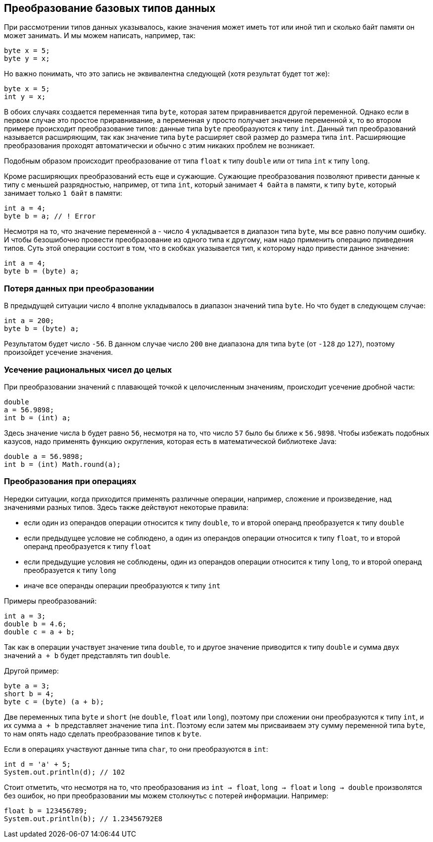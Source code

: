 == Преобразование базовых типов данных

При рассмотрении типов данных указывалось, какие значения может иметь тот или иной тип и сколько байт памяти он может занимать. И мы можем написать, например, так:

[source, java]
----
byte x = 5;
byte y = x;
----

Но важно понимать, что это запись не эквивалентна следующей (хотя результат будет тот же):

[source, java]
----
byte x = 5;
int y = x;
----

В обоих случаях создается переменная типа `byte`, которая затем приравнивается другой переменной. Однако если в первом случае это простое приравнивание, а переменная `y` просто получает значение переменной `x`, то во втором примере происходит преобразование типов: данные типа `byte` преобразуются к типу `int`. Данный тип преобразований называется расширяющим, так как значение типа `byte` расширяет свой размер до размера типа `int`. Расширяющие преобразования проходят автоматически и обычно с этим никаких проблем не возникает.

Подобным образом происходит преобразование от типа `float` к типу `double` или от типа `int` к типу `long`.

Кроме расширяющих преобразований есть еще и сужающие. Сужающие преобразования позволяют привести данные к типу с меньшей разрядностью, например, от типа `int`, который занимает `4 байта` в памяти, к типу `byte`, который занимает только `1 байт` в памяти:

[source, java]
----
int a = 4;
byte b = a; // ! Error
----

Несмотря на то, что значение переменной `a` - число `4` укладывается в диапазон типа `byte`, мы все равно получим ошибку. И чтобы безошибочно провести преобразование из одного типа к другому, нам надо применить операцию приведения типов. Суть этой операции состоит в том, что в скобках указывается тип, к которому надо привести данное значение:

[source, java]
----
int a = 4;
byte b = (byte) a;
----

=== Потеря данных при преобразовании

В предыдущей ситуации число `4` вполне укладывалось в диапазон значений типа `byte`. Но что будет в следующем случае:

[source, java]
----
int a = 200;
byte b = (byte) a;
----

Результатом будет число `-56`. В данном случае число `200` вне диапазона для типа `byte` (от `-128` до `127`), поэтому произойдет усечение значения.

=== Усечение рациональных чисел до целых

При преобразовании значений с плавающей точкой к целочисленным значениям, происходит усечение дробной части:

[source, java]
----
double
a = 56.9898;
int b = (int) a;
----

Здесь значение числа `b` будет равно `56`, несмотря на то, что число `57` было бы ближе к `56.9898`. Чтобы избежать подобных казусов, надо применять функцию округления, которая есть в математической библиотеке Java:

[source, java]
----
double a = 56.9898;
int b = (int) Math.round(a);
----

=== Преобразования при операциях

Нередки ситуации, когда приходится применять различные операции, например, сложение и произведение, над значениями разных типов. Здесь также действуют некоторые правила:

* если один из операндов операции относится к типу `double`, то и второй операнд преобразуется к типу `double`
* если предыдущее условие не соблюдено, а один из операндов операции относится к типу `float`, то и второй операнд преобразуется к типу `float`
* если предыдущие условия не соблюдены, один из операндов операции относится к типу `long`, то и второй операнд преобразуется к типу `long`
* иначе все операнды операции преобразуются к типу `int`

Примеры преобразований:

[source, java]
----
int a = 3;
double b = 4.6;
double c = a + b;
----

Так как в операции участвует значение типа `double`, то и другое значение приводится к типу `double` и сумма двух значений `a + b` будет представлять тип `double`.

Другой пример:

[source, java]
----
byte a = 3;
short b = 4;
byte c = (byte) (a + b);
----

Две переменных типа `byte` и `short` (не `double`, `float` или `long`), поэтому при сложении они преобразуются к типу `int`, и их сумма `a + b` представляет значение типа `int`. Поэтому если затем мы присваиваем эту сумму переменной типа `byte`, то нам опять надо сделать преобразование типов к `byte`.

Если в операциях участвуют данные типа `char`, то они преобразуются в `int`:

[source, java]
----
int d = 'a' + 5;
System.out.println(d); // 102
----

Стоит отметить, что несмотря на то, что преобразования из `int -> float`, `long -> float` и `long -> double` произволятся без ошибок, но при преобразовании мы можем столкнутьс с потерей информации. Например:

[source, java]
----
float b = 123456789;
System.out.println(b); // 1.23456792E8
----
